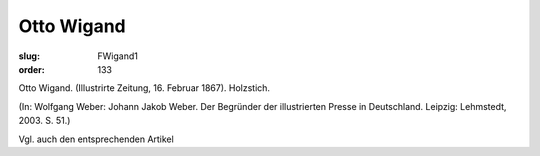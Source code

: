 Otto Wigand
===========

:slug: FWigand1
:order: 133

Otto Wigand. (Illustrirte Zeitung, 16. Februar 1867). Holzstich.

.. class:: source

  (In: Wolfgang Weber: Johann Jakob Weber. Der Begründer der illustrierten Presse in Deutschland. Leipzig: Lehmstedt, 2003. S. 51.)

Vgl. auch den entsprechenden Artikel
